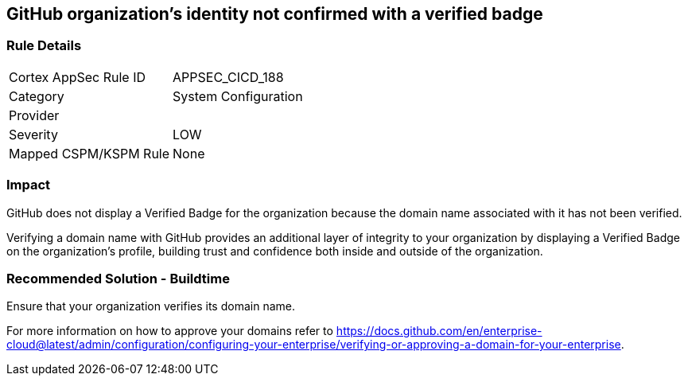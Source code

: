 == GitHub organization's identity not confirmed with a verified badge

=== Rule Details

[cols="1,2"]
|===
|Cortex AppSec Rule ID |APPSEC_CICD_188
|Category |System Configuration
|Provider |
|Severity |LOW
|Mapped CSPM/KSPM Rule |None
|===


=== Impact
GitHub does not display a Verified Badge for the organization because the domain name associated with it has not been verified.

Verifying a domain name with GitHub provides an additional layer of integrity to your organization by displaying a Verified Badge on the organization’s profile, building trust and confidence both inside and outside of the organization.

=== Recommended Solution - Buildtime

Ensure that your organization verifies its domain name. 

For more information on how to approve your domains refer to https://docs.github.com/en/enterprise-cloud@latest/admin/configuration/configuring-your-enterprise/verifying-or-approving-a-domain-for-your-enterprise.
